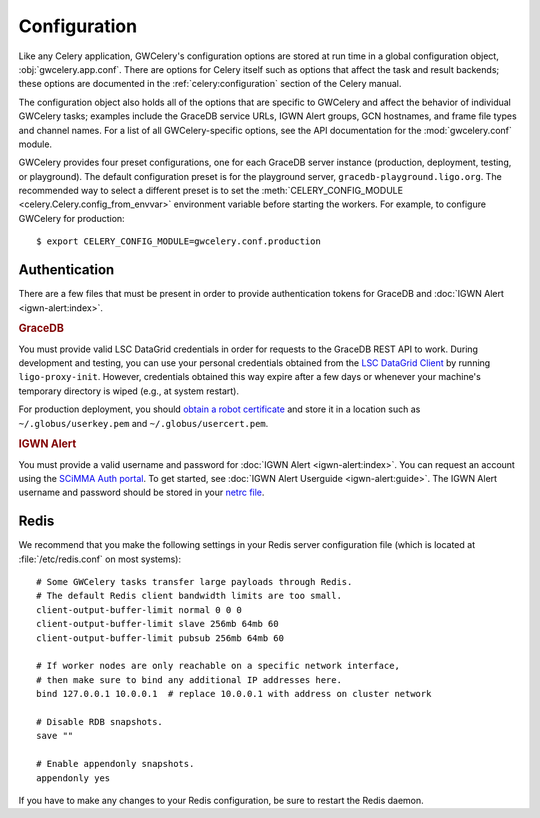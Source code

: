 .. highlight:: shell-session

Configuration
=============

Like any Celery application, GWCelery's configuration options are stored at run
time in a global configuration object, :obj:`gwcelery.app.conf`. There are
options for Celery itself such as options that affect the task and result
backends; these options are documented in the :ref:`celery:configuration`
section of the Celery manual.

The configuration object also holds all of the options that are specific to
GWCelery and affect the behavior of individual GWCelery tasks; examples include
the GraceDB service URLs, IGWN Alert groups, GCN hostnames, and frame file types and
channel names. For a list of all GWCelery-specific options, see the
API documentation for the :mod:`gwcelery.conf` module.

GWCelery provides four preset configurations, one for each GraceDB server
instance (production, deployment, testing, or playground). The default
configuration preset is for the playground server,
``gracedb-playground.ligo.org``. The recommended way to select a different
preset is to set the :meth:`CELERY_CONFIG_MODULE
<celery.Celery.config_from_envvar>` environment variable before starting the
workers. For example, to configure GWCelery for production::

    $ export CELERY_CONFIG_MODULE=gwcelery.conf.production

Authentication
--------------

There are a few files that must be present in order to provide authentication
tokens for GraceDB and :doc:`IGWN Alert <igwn-alert:index>`.

.. rubric:: GraceDB

You must provide valid LSC DataGrid credentials in order for requests to the
GraceDB REST API to work. During development and testing, you can use your
personal credentials obtained from the `LSC DataGrid Client`_ by running
``ligo-proxy-init``. However, credentials obtained this way expire after a few
days or whenever your machine's temporary directory is wiped (e.g., at system
restart).

For production deployment, you should `obtain a robot certificate`_ and store
it in a location such as ``~/.globus/userkey.pem`` and
``~/.globus/usercert.pem``.

.. rubric:: IGWN Alert

You must provide a valid username and password for :doc:`IGWN Alert <igwn-alert:index>`. You can request an
account using the `SCiMMA Auth portal`_. To get started, see :doc:`IGWN Alert Userguide <igwn-alert:guide>`.
The IGWN Alert username and password should be stored in your `netrc file`_.

.. _`LSC DataGrid Client`: https://www.lsc-group.phys.uwm.edu/lscdatagrid/doc/installclient.html
.. _`obtain a robot certificate`: https://robots.ligo.org
.. _`SCiMMA Auth portal`: https://my.hop.scimma.org/
.. _`netrc file`: https://www.gnu.org/software/inetutils/manual/html_node/The-_002enetrc-file.html

.. _redis-configuration:

Redis
-----

We recommend that you make the following settings in your Redis server
configuration file (which is located at :file:`/etc/redis.conf` on most
systems)::

    # Some GWCelery tasks transfer large payloads through Redis.
    # The default Redis client bandwidth limits are too small.
    client-output-buffer-limit normal 0 0 0
    client-output-buffer-limit slave 256mb 64mb 60
    client-output-buffer-limit pubsub 256mb 64mb 60

    # If worker nodes are only reachable on a specific network interface,
    # then make sure to bind any additional IP addresses here.
    bind 127.0.0.1 10.0.0.1  # replace 10.0.0.1 with address on cluster network

    # Disable RDB snapshots.
    save ""

    # Enable appendonly snapshots.
    appendonly yes

If you have to make any changes to your Redis configuration, be sure to restart
the Redis daemon.
